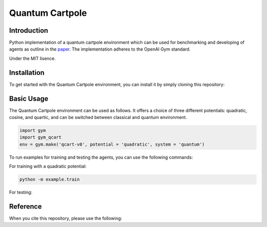 Quantum Cartpole
=========

Introduction
------------

Python implementation of a quantum cartpole environment which can be used for benchmarking and developing of agents as outline in the `paper <https://doi.org/10.21468/SciPostPhysCore.7.2.026>`_. The implementation adheres to the OpenAI Gym standard.

Under the MIT lisence.

Installation
------------

To get started with the Quantum Cartpole environment, you can install it by simply cloning this repository:

.. code-block:: bash
    git clone https://github.com/condensedAI/quantum-cartpole.git

Basic Usage
------------

The Quantum Cartpole environment can be used as follows. It offers a choice of three different potentials: quadratic, cosine, and quartic, and can be switched between classical and quantum environment.

.. code-block:: bash

        import gym
        import gym_qcart
        env = gym.make('qcart-v0', potential = 'quadratic', system = 'quantum')

To run examples for training and testing the agents, you can use the following commands:

For training with a quadratic potential:

.. code-block:: bash
    
    python -m example.train


For testing:

.. code-block:: bash
    python -m example.test quadratic


Reference
---------

When you cite this repository, please use the following:

.. code-block:: bash
  @software{meinerz_2023_10060570,
    author       = {Meinerz, Kai},
    title        = {Quantum cartpole environment},
    month        = nov,
    year         = 2023,
    publisher    = {Zenodo},
    version      = {v0.1.0},
    doi          = {10.5281/zenodo.10060570},
    url          = {https://doi.org/10.5281/zenodo.10060570}
  }
